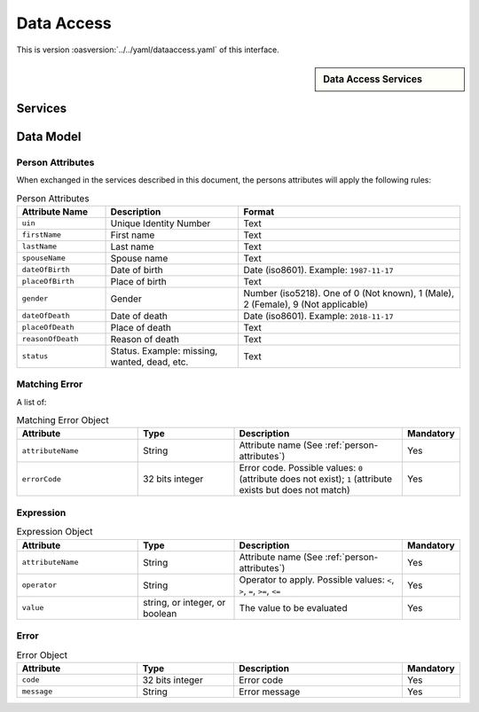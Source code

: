 
.. _annex-interface-dataaccess:

Data Access
-----------

This is version :oasversion:`../../yaml/dataaccess.yaml` of this interface.

.. only:: html

    Get the OpenAPI file: `dataaccess.yaml <../../dataaccess.yaml>`_

.. raw:: latex

    Get the OpenAPI file: \textattachfile[]{../html/dataaccess.yaml}{dataaccess.yaml}

.. sidebar:: Data Access Services

    .. hlist::
        :columns: 2

        - `queryPersonList <#get--v1-persons>`_
        - `readPersonAttributes <#get--v1-persons-uin>`_
        - `matchPersonAttributes <#post--v1-persons-uin-match>`_
        - `verifyPersonAttributes <#post--v1-persons-uin-verify>`_
        - `readDocument <#get--v1-persons-uin-document>`_

Services
""""""""

.. openapi:: ../../yaml/dataaccess.yaml
    :examples:
    :group:

Data Model
""""""""""

.. _person-attributes:

Person Attributes
'''''''''''''''''

When exchanged in the services described in this document, the persons attributes
will apply the following rules:

.. list-table:: Person Attributes
    :header-rows: 1
    :widths: 20 30 50
    
    * - Attribute Name
      - Description
      - Format
      
    * - ``uin``
      - Unique Identity Number
      - Text
    * - ``firstName``
      - First name
      - Text
    * - ``lastName``
      - Last name
      - Text
    * - ``spouseName``
      - Spouse name
      - Text
    * - ``dateOfBirth``
      - Date of birth
      - Date (iso8601). Example: ``1987-11-17``
    * - ``placeOfBirth``
      - Place of birth
      - Text
    * - ``gender``
      - Gender
      - Number (iso5218). One of 0 (Not known), 1 (Male), 2 (Female), 9 (Not applicable)
    * - ``dateOfDeath``
      - Date of death
      - Date (iso8601). Example: ``2018-11-17``
    * - ``placeOfDeath``
      - Place of death
      - Text
    * - ``reasonOfDeath``
      - Reason of death
      - Text
    * - ``status``
      - Status. Example: missing, wanted, dead, etc.
      - Text

    
.. _matching-error:

Matching Error
''''''''''''''

A list of:

.. list-table:: Matching Error Object
    :header-rows: 1
    :widths: 25 20 35 10
    
    * - Attribute
      - Type
      - Description
      - Mandatory

    * - ``attributeName``
      - String
      - Attribute name (See :ref:`person-attributes`)
      - Yes

    * - ``errorCode``
      - 32 bits integer
      - Error code. Possible values: ``0`` (attribute does not exist); ``1`` (attribute exists but does not match)
      - Yes

.. _expression:

Expression
''''''''''

.. list-table:: Expression Object
    :header-rows: 1
    :widths: 25 20 35 10
    
    * - Attribute
      - Type
      - Description
      - Mandatory

    * - ``attributeName``
      - String
      - Attribute name (See :ref:`person-attributes`)
      - Yes

    * - ``operator``
      - String
      - Operator to apply. Possible values: ``<``, ``>``, ``=``, ``>=``, ``<=``
      - Yes

    * - ``value``
      - string, or integer, or boolean
      - The value to be evaluated
      - Yes

.. _error:

Error
'''''

.. list-table:: Error Object
    :header-rows: 1
    :widths: 25 20 35 10
    
    * - Attribute
      - Type
      - Description
      - Mandatory

    * - ``code``
      - 32 bits integer
      - Error code
      - Yes

    * - ``message``
      - String
      - Error message
      - Yes

